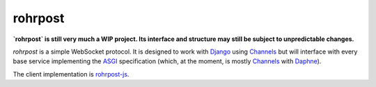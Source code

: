 rohrpost
========

**`rohrpost` is still very much a WIP project. Its interface and structure may still be subject
to unpredictable changes.**

`rohrpost` is a simple WebSocket protocol. It is designed to work with Django_ using Channels_ but
will interface with every base service implementing the ASGI_ specification (which, at the moment,
is mostly Channels_ with Daphne_).

The client implementation is rohrpost-js_.


.. _ASGI: https://channels.readthedocs.io/en/latest/asgi.html
.. _Channels: https://github.com/django/channels
.. _Daphne: https://github.com/django/daphne/
.. _Django: https://www.djangoproject.com/
.. _rohrpost-js: https://github.com/axsemantics/rohrpost-js
